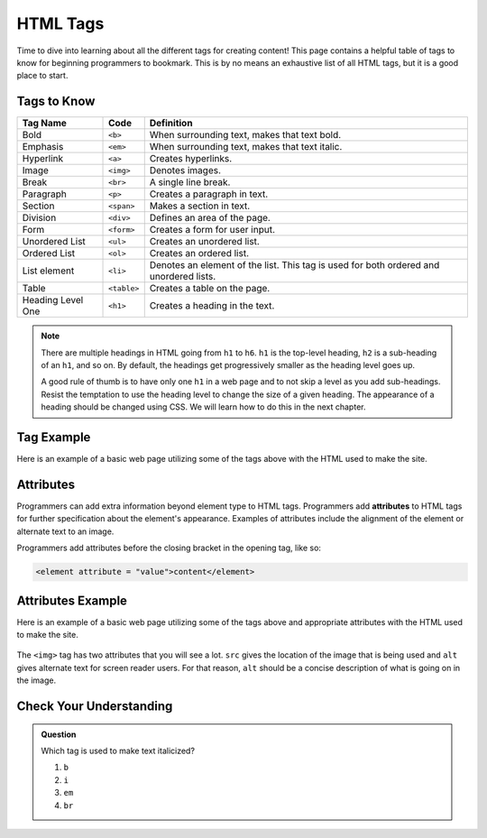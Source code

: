 .. _html-tags:

HTML Tags
=========

Time to dive into learning about all the different tags for creating content!
This page contains a helpful table of tags to know for beginning programmers to
bookmark. This is by no means an exhaustive list of all HTML tags, but it is a
good place to start.

Tags to Know
------------

.. list-table::
   :widths: auto
   :header-rows: 1

   * - Tag Name
     - Code
     - Definition
   * - Bold
     - ``<b>``
     - When surrounding text, makes that text bold.
   * - Emphasis
     - ``<em>``
     - When surrounding text, makes that text italic.
   * - Hyperlink
     - ``<a>``
     - Creates hyperlinks.
   * - Image
     - ``<img>``
     - Denotes images.
   * - Break
     - ``<br>``
     - A single line break.
   * - Paragraph
     - ``<p>``
     - Creates a paragraph in text.
   * - Section
     - ``<span>``
     - Makes a section in text.
   * - Division
     - ``<div>``
     - Defines an area of the page.
   * - Form
     - ``<form>``
     - Creates a form for user input.
   * - Unordered List
     - ``<ul>``
     - Creates an unordered list.
   * - Ordered List
     - ``<ol>``
     - Creates an ordered list.
   * - List element
     - ``<li>``
     - Denotes an element of the list. This tag is used for both ordered and unordered lists.
   * - Table
     - ``<table>``
     - Creates a table on the page.
   * - Heading Level One
     - ``<h1>``
     - Creates a heading in the text.

.. admonition:: Note

   There are multiple headings in HTML going from ``h1`` to ``h6``. ``h1`` is the top-level heading, ``h2`` is a sub-heading of an ``h1``, and so on. By default, the headings get progressively smaller as the heading level goes up. 
   
   A good rule of thumb is to have only one ``h1`` in a web page and to not skip a level as you add sub-headings. Resist the temptation to use the heading level to change the size of a given heading. The appearance of a heading should be changed using CSS. We will learn how to do this in the next chapter. 

Tag Example
-----------

Here is an example of a basic web page utilizing some of the tags above with
the HTML used to make the site.

.. sourcecode:: html
   :linenos:

   <!DOCTYPE html>
   <html>
      <head>
         <title>Plant-Loving Astronauts</title>
      </head>
      <body>
         <h1>Space Plants Are Cool</h1>
         <p>NASA discovers that plants can live in <b>outer space</b>. More innovations from this discovery to follow.</p>
         <!-- add images from NASA of these space plants -->
      </body>
    </html>

.. figure:: figures/plant-loving-astronauts.png
   :alt: A web page with the heading, Space Plants Are Cool, and the paragraph about NASA's discovery of space plants.

Attributes
----------

.. index:: ! attribute

Programmers can add extra information beyond element type to HTML tags.
Programmers add **attributes** to HTML tags for further specification about the
element's appearance. Examples of attributes include the alignment of the
element or alternate text to an image.

Programmers add attributes before the closing bracket in the opening tag, like
so:

.. sourcecode:: html

   <element attribute = "value">content</element>

Attributes Example
------------------

Here is an example of a basic web page utilizing some of the tags above and
appropriate attributes with the HTML used to make the site.

.. sourcecode:: html
   :linenos:

   <!DOCTYPE html>
   <html>
      <head>
         <title>Plant-Loving Astronauts</title>
      </head>
      <body>
         <h1>Space Plants Are Cool</h1>
         <p>NASA discovers that plants can live in <b>outer space</b>. More innovations from this discovery to follow.</p>
         <img src = "space-flower.jpg" alt = "Flower floating in space.">
         <!-- This image was taken by NASA and is in the Public Domain -->
      </body>
    </html>

.. figure:: figures/plant-loving-astronauts-2.png
   :alt: A web page with the heading, Space Plants Are Cool, and the paragraph about NASA's discovery of space plants with an accompanying picture of a flower floating in space.

The ``<img>`` tag has two attributes that you will see a lot. ``src`` gives the
location of the image that is being used and ``alt`` gives alternate text for
screen reader users. For that reason, ``alt`` should be a concise description
of what is going on in the image.

Check Your Understanding
------------------------

.. admonition:: Question

   Which tag is used to make text italicized?

   #. ``b``
   #. ``i``
   #. ``em``
   #. ``br``
